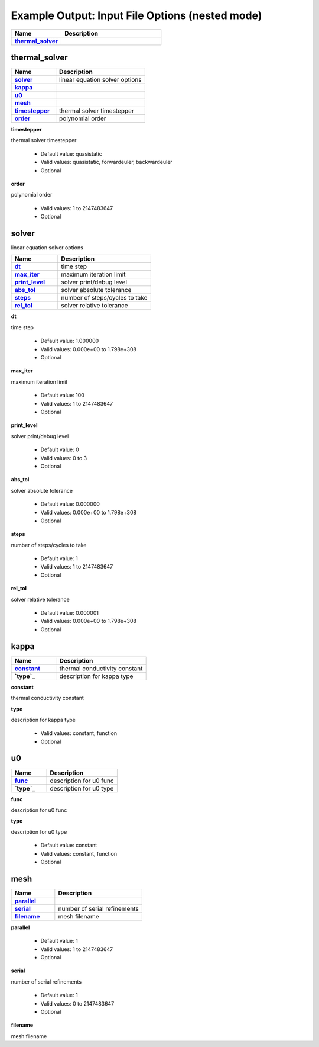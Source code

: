 .. |uncheck|    unicode:: U+2610 .. UNCHECKED BOX
.. |check|      unicode:: U+2611 .. CHECKED BOX

================================================
Example Output: Input File Options (nested mode)
================================================

.. list-table::
   :widths: 25 50
   :header-rows: 1
   :stub-columns: 1

   * - Name
     - Description
   * - `thermal_solver`_
     - 



--------------
thermal_solver
--------------

.. list-table::
   :widths: 25 50
   :header-rows: 1
   :stub-columns: 1

   * - Name
     - Description
   * - `solver`_
     - linear equation solver options
   * - `kappa`_
     - 
   * - `u0`_
     - 
   * - `mesh`_
     - 
   * - `timestepper`_
     - thermal solver timestepper
   * - `order`_
     - polynomial order


.. _timestepper:

**timestepper**

thermal solver timestepper

  - Default value: quasistatic
  - Valid values: quasistatic, forwardeuler, backwardeuler
  - Optional


.. _order:

**order**

polynomial order

  - Valid values: 1 to 2147483647
  - Optional



------
solver
------

linear equation solver options

.. list-table::
   :widths: 25 50
   :header-rows: 1
   :stub-columns: 1

   * - Name
     - Description
   * - `dt`_
     - time step
   * - `max_iter`_
     - maximum iteration limit
   * - `print_level`_
     - solver print/debug level
   * - `abs_tol`_
     - solver absolute tolerance
   * - `steps`_
     - number of steps/cycles to take
   * - `rel_tol`_
     - solver relative tolerance


.. _dt:

**dt**

time step

  - Default value: 1.000000
  - Valid values: 0.000e+00 to 1.798e+308
  - Optional


.. _max_iter:

**max_iter**

maximum iteration limit

  - Default value: 100
  - Valid values: 1 to 2147483647
  - Optional


.. _print_level:

**print_level**

solver print/debug level

  - Default value: 0
  - Valid values: 0 to 3
  - Optional


.. _abs_tol:

**abs_tol**

solver absolute tolerance

  - Default value: 0.000000
  - Valid values: 0.000e+00 to 1.798e+308
  - Optional


.. _steps:

**steps**

number of steps/cycles to take

  - Default value: 1
  - Valid values: 1 to 2147483647
  - Optional


.. _rel_tol:

**rel_tol**

solver relative tolerance

  - Default value: 0.000001
  - Valid values: 0.000e+00 to 1.798e+308
  - Optional



-----
kappa
-----

.. list-table::
   :widths: 25 50
   :header-rows: 1
   :stub-columns: 1

   * - Name
     - Description
   * - `constant`_
     - thermal conductivity constant
   * - `type`_
     - description for kappa type


.. _constant:

**constant**

thermal conductivity constant



.. _type:

**type**

description for kappa type

  - Valid values: constant, function
  - Optional



--
u0
--

.. list-table::
   :widths: 25 50
   :header-rows: 1
   :stub-columns: 1

   * - Name
     - Description
   * - `func`_
     - description for u0 func
   * - `type`_
     - description for u0 type


.. _func:

**func**

description for u0 func



.. _type:

**type**

description for u0 type

  - Default value: constant
  - Valid values: constant, function
  - Optional



----
mesh
----

.. list-table::
   :widths: 25 50
   :header-rows: 1
   :stub-columns: 1

   * - Name
     - Description
   * - `parallel`_
     - 
   * - `serial`_
     - number of serial refinements
   * - `filename`_
     - mesh filename


.. _parallel:

**parallel**



  - Default value: 1
  - Valid values: 1 to 2147483647
  - Optional


.. _serial:

**serial**

number of serial refinements

  - Default value: 1
  - Valid values: 0 to 2147483647
  - Optional


.. _filename:

**filename**

mesh filename

